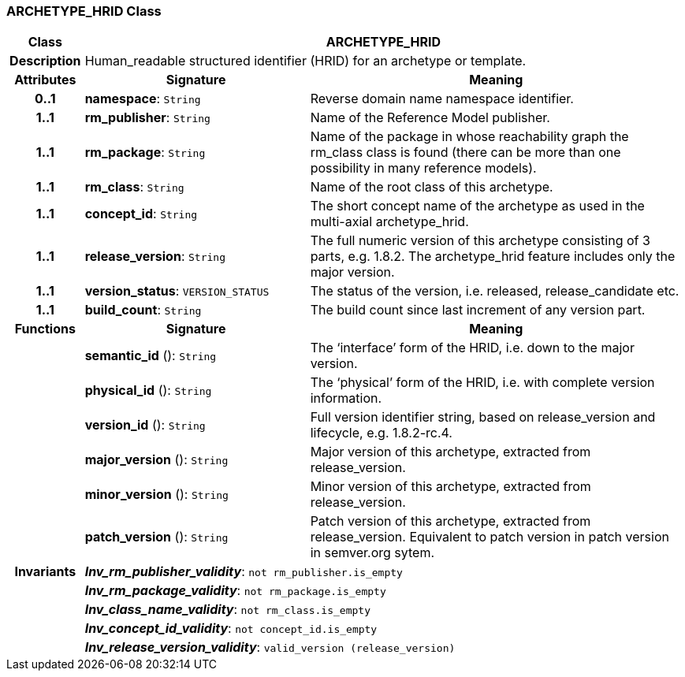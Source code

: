 === ARCHETYPE_HRID Class

[cols="^1,3,5"]
|===
h|*Class*
2+^h|*ARCHETYPE_HRID*

h|*Description*
2+a|Human_readable structured identifier (HRID) for an archetype or template.

h|*Attributes*
^h|*Signature*
^h|*Meaning*

h|*0..1*
|*namespace*: `String`
a|Reverse domain name namespace identifier.

h|*1..1*
|*rm_publisher*: `String`
a|Name of the Reference Model publisher.

h|*1..1*
|*rm_package*: `String`
a|Name of the package in whose reachability graph the rm_class class is found (there can be more than one possibility in many reference models).

h|*1..1*
|*rm_class*: `String`
a|Name of the root class of this archetype.

h|*1..1*
|*concept_id*: `String`
a|The short concept name of the archetype as used in the multi-axial archetype_hrid.

h|*1..1*
|*release_version*: `String`
a|The full numeric version of this archetype consisting of 3 parts, e.g. 1.8.2. The archetype_hrid feature includes only the major version.

h|*1..1*
|*version_status*: `VERSION_STATUS`
a|The status of the version, i.e. released, release_candidate etc.

h|*1..1*
|*build_count*: `String`
a|The build count since last increment of any version part.
h|*Functions*
^h|*Signature*
^h|*Meaning*

h|
|*semantic_id* (): `String`
a|The ‘interface’ form of the HRID, i.e. down to the major version.

h|
|*physical_id* (): `String`
a|The ‘physical’ form of the HRID, i.e. with complete version information.

h|
|*version_id* (): `String`
a|Full version identifier string, based on release_version and lifecycle, e.g. 1.8.2-rc.4.

h|
|*major_version* (): `String`
a|Major version of this archetype, extracted from release_version.

h|
|*minor_version* (): `String`
a|Minor version of this archetype, extracted from release_version.

h|
|*patch_version* (): `String`
a|Patch version of this archetype, extracted from release_version. Equivalent to patch version in patch version in semver.org sytem.

h|*Invariants*
2+a|*_Inv_rm_publisher_validity_*: `not rm_publisher.is_empty`

h|
2+a|*_Inv_rm_package_validity_*: `not rm_package.is_empty`

h|
2+a|*_Inv_class_name_validity_*: `not rm_class.is_empty`

h|
2+a|*_Inv_concept_id_validity_*: `not concept_id.is_empty`

h|
2+a|*_Inv_release_version_validity_*: `valid_version (release_version)`
|===
